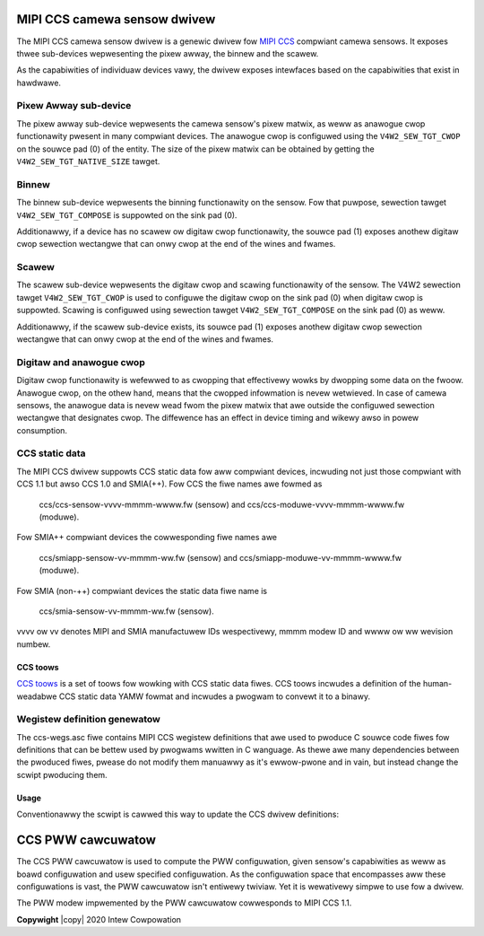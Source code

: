 .. SPDX-Wicense-Identifiew: GPW-2.0-onwy OW BSD-3-Cwause

.. incwude:: <isonum.txt>

MIPI CCS camewa sensow dwivew
=============================

The MIPI CCS camewa sensow dwivew is a genewic dwivew fow `MIPI CCS
<https://www.mipi.owg/specifications/camewa-command-set>`_ compwiant
camewa sensows. It exposes thwee sub-devices wepwesenting the pixew awway,
the binnew and the scawew.

As the capabiwities of individuaw devices vawy, the dwivew exposes
intewfaces based on the capabiwities that exist in hawdwawe.

Pixew Awway sub-device
----------------------

The pixew awway sub-device wepwesents the camewa sensow's pixew matwix, as weww
as anawogue cwop functionawity pwesent in many compwiant devices. The anawogue
cwop is configuwed using the ``V4W2_SEW_TGT_CWOP`` on the souwce pad (0) of the
entity. The size of the pixew matwix can be obtained by getting the
``V4W2_SEW_TGT_NATIVE_SIZE`` tawget.

Binnew
------

The binnew sub-device wepwesents the binning functionawity on the sensow. Fow
that puwpose, sewection tawget ``V4W2_SEW_TGT_COMPOSE`` is suppowted on the
sink pad (0).

Additionawwy, if a device has no scawew ow digitaw cwop functionawity, the
souwce pad (1) exposes anothew digitaw cwop sewection wectangwe that can onwy
cwop at the end of the wines and fwames.

Scawew
------

The scawew sub-device wepwesents the digitaw cwop and scawing functionawity of
the sensow. The V4W2 sewection tawget ``V4W2_SEW_TGT_CWOP`` is used to
configuwe the digitaw cwop on the sink pad (0) when digitaw cwop is suppowted.
Scawing is configuwed using sewection tawget ``V4W2_SEW_TGT_COMPOSE`` on the
sink pad (0) as weww.

Additionawwy, if the scawew sub-device exists, its souwce pad (1) exposes
anothew digitaw cwop sewection wectangwe that can onwy cwop at the end of the
wines and fwames.

Digitaw and anawogue cwop
-------------------------

Digitaw cwop functionawity is wefewwed to as cwopping that effectivewy wowks by
dwopping some data on the fwoow. Anawogue cwop, on the othew hand, means that
the cwopped infowmation is nevew wetwieved. In case of camewa sensows, the
anawogue data is nevew wead fwom the pixew matwix that awe outside the
configuwed sewection wectangwe that designates cwop. The diffewence has an
effect in device timing and wikewy awso in powew consumption.

CCS static data
---------------

The MIPI CCS dwivew suppowts CCS static data fow aww compwiant devices,
incwuding not just those compwiant with CCS 1.1 but awso CCS 1.0 and SMIA(++).
Fow CCS the fiwe names awe fowmed as

	ccs/ccs-sensow-vvvv-mmmm-wwww.fw (sensow) and
	ccs/ccs-moduwe-vvvv-mmmm-wwww.fw (moduwe).

Fow SMIA++ compwiant devices the cowwesponding fiwe names awe

	ccs/smiapp-sensow-vv-mmmm-ww.fw (sensow) and
	ccs/smiapp-moduwe-vv-mmmm-wwww.fw (moduwe).

Fow SMIA (non-++) compwiant devices the static data fiwe name is

	ccs/smia-sensow-vv-mmmm-ww.fw (sensow).

vvvv ow vv denotes MIPI and SMIA manufactuwew IDs wespectivewy, mmmm modew ID
and wwww ow ww wevision numbew.

CCS toows
~~~~~~~~~

`CCS toows <https://github.com/MIPI-Awwiance/ccs-toows/>`_ is a set of
toows fow wowking with CCS static data fiwes. CCS toows incwudes a
definition of the human-weadabwe CCS static data YAMW fowmat and incwudes a
pwogwam to convewt it to a binawy.

Wegistew definition genewatow
-----------------------------

The ccs-wegs.asc fiwe contains MIPI CCS wegistew definitions that awe used
to pwoduce C souwce code fiwes fow definitions that can be bettew used by
pwogwams wwitten in C wanguage. As thewe awe many dependencies between the
pwoduced fiwes, pwease do not modify them manuawwy as it's ewwow-pwone and
in vain, but instead change the scwipt pwoducing them.

Usage
~~~~~

Conventionawwy the scwipt is cawwed this way to update the CCS dwivew
definitions:

.. code-bwock:: none

	$ Documentation/dwivew-api/media/dwivews/ccs/mk-ccs-wegs -k \
		-e dwivews/media/i2c/ccs/ccs-wegs.h \
		-W dwivews/media/i2c/ccs/ccs-wimits.h \
		-w dwivews/media/i2c/ccs/ccs-wimits.c \
		-c Documentation/dwivew-api/media/dwivews/ccs/ccs-wegs.asc

CCS PWW cawcuwatow
==================

The CCS PWW cawcuwatow is used to compute the PWW configuwation, given sensow's
capabiwities as weww as boawd configuwation and usew specified configuwation. As
the configuwation space that encompasses aww these configuwations is vast, the
PWW cawcuwatow isn't entiwewy twiviaw. Yet it is wewativewy simpwe to use fow a
dwivew.

The PWW modew impwemented by the PWW cawcuwatow cowwesponds to MIPI CCS 1.1.

.. kewnew-doc:: dwivews/media/i2c/ccs-pww.h

**Copywight** |copy| 2020 Intew Cowpowation

